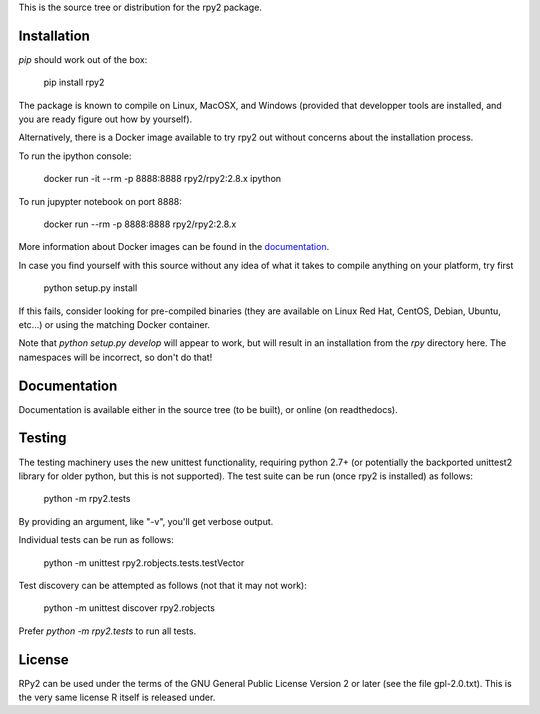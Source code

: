 This is the source tree or distribution for the rpy2 package.

.. image:: https://drone.io/bitbucket.org/rpy2/rpy2/status.png
        :target: https://drone.io/bitbucket.org/rpy2/rpy2/latest

.. image:: https://img.shields.io/pypi/v/rpy2.svg?style=flat-square
        :target: https://pypi.python.org/pypi/rpy2


Installation
============

`pip` should work out of the box:

    pip install rpy2

The package is known to compile on Linux, MacOSX, and Windows
(provided that developper tools are installed, and you are ready
figure out how by yourself).

Alternatively, there is a Docker image available to try rpy2 out
without concerns about the installation process.

To run the ipython console:

    docker run -it --rm -p 8888:8888 rpy2/rpy2:2.8.x ipython

To run jupypter notebook on port 8888:

    docker run --rm -p 8888:8888 rpy2/rpy2:2.8.x

More information about Docker images can be found in the
`documentation <doc/overview.rst>`_.

In case you find yourself with this source without any idea
of what it takes to compile anything on your platform, try first

    python setup.py install

If this fails, consider looking for pre-compiled binaries (they are available on Linux Red Hat,
CentOS, Debian, Ubuntu, etc...) or using the matching Docker container.

Note that `python setup.py develop` will appear to work, but will result in an
installation from the `rpy` directory here. The namespaces will be
incorrect, so don't do that!

Documentation
=============

Documentation is available either in the source tree (to be built),
or online (on readthedocs).

Testing
=======

The testing machinery uses the new unittest functionality, requiring python 2.7+
(or potentially the backported unittest2 library for older python, but this is
not supported). The test suite can be run (once rpy2 is installed) as follows:

    python -m rpy2.tests

By providing an argument, like "-v", you'll get verbose output.

Individual tests can be run as follows:

    python -m unittest rpy2.robjects.tests.testVector

Test discovery can be attempted as follows (not that it may not work):

    python -m unittest discover rpy2.robjects

Prefer `python -m rpy2.tests` to run all tests.

License
=======

RPy2 can be used under the terms of the GNU
General Public License Version 2 or later (see the file
gpl-2.0.txt). This is the very same license R itself is released under.
